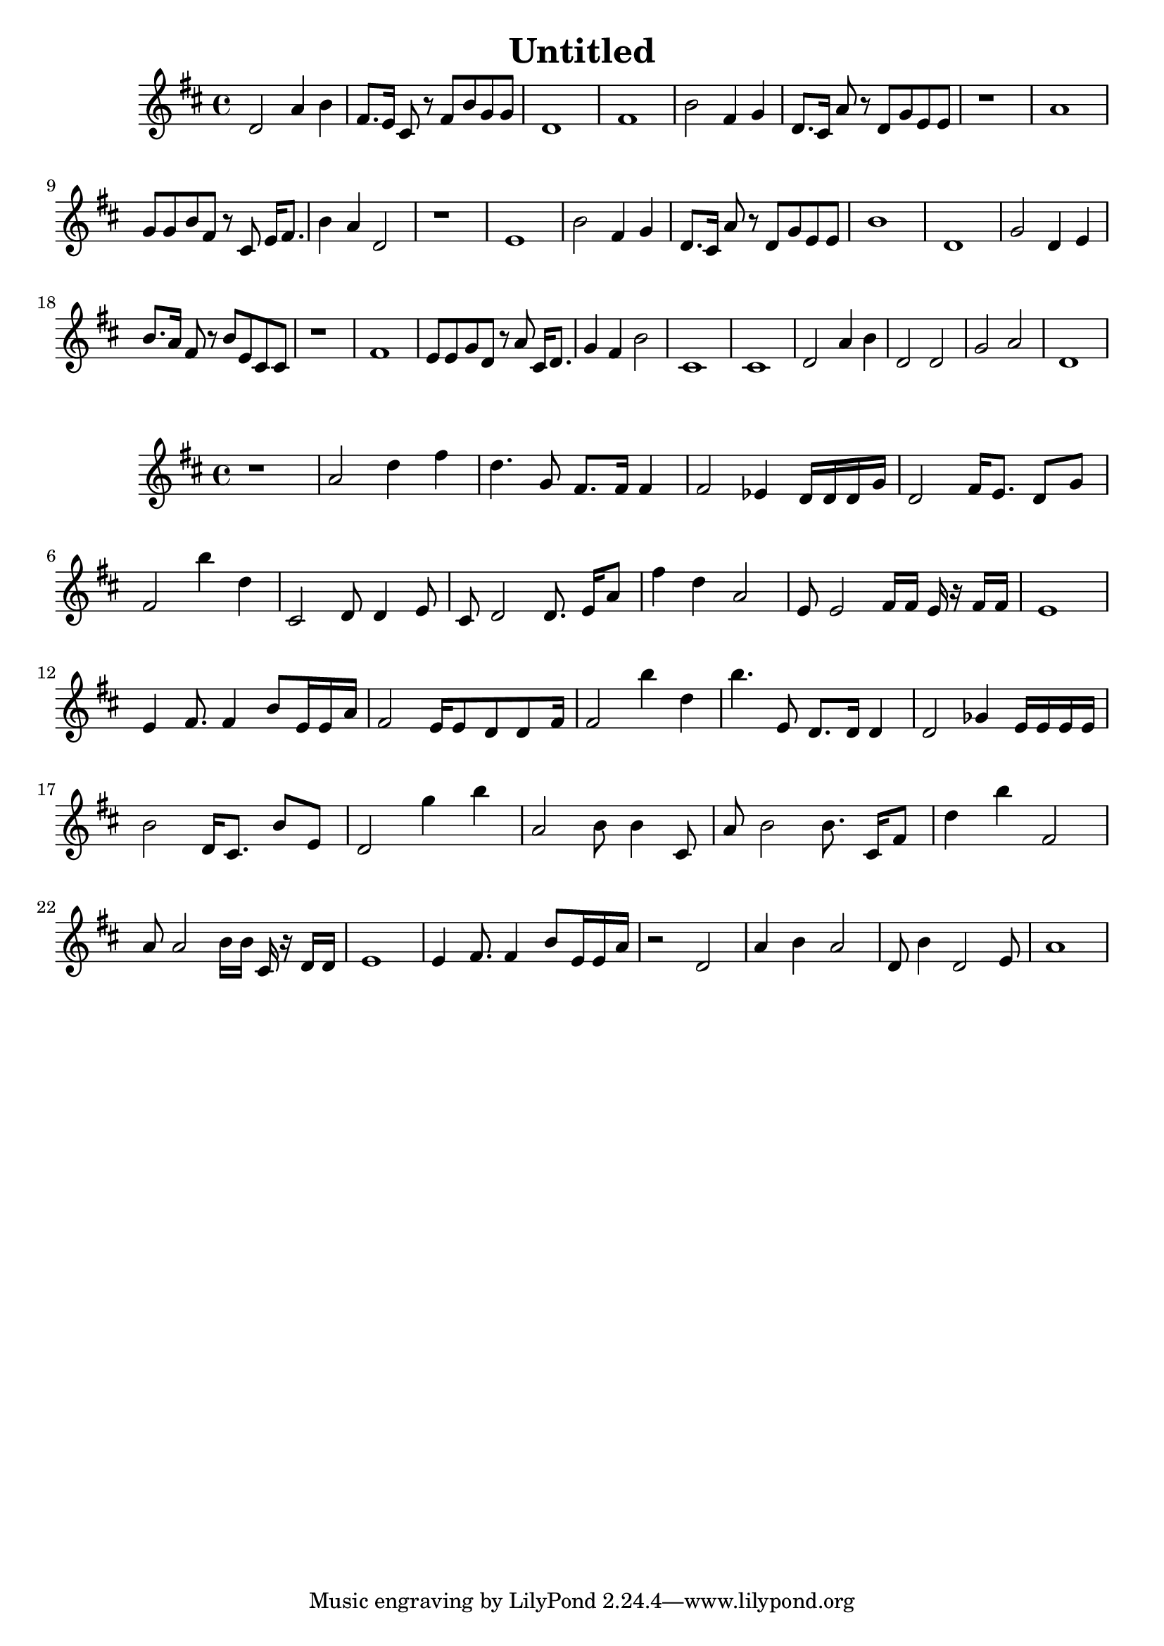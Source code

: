 \version "2.10.33"
\header { title = "Untitled" composer = "" opus = "" } { { \key d \major d'2 a'4 b'4 } { fis'8. e'16 cis'8 r8 fis'8 b'8 g'8 g'8 } { d'1 } { fis'1 } { b'2 fis'4 g'4 } { d'8. cis'16 a'8 r8 d'8 g'8 e'8 e'8 } { r1 } { a'1 } { g'8 g'8 b'8 fis'8 r8 cis'8 e'16 fis'8. } { b'4 a'4 d'2 } { r1 } { e'1 } { b'2 fis'4 g'4 } { d'8. cis'16 a'8 r8 d'8 g'8 e'8 e'8 } { b'1 } { d'1 } { g'2 d'4 e'4 } { b'8. a'16 fis'8 r8 b'8 e'8 cis'8 cis'8 } { r1 } { fis'1 } { e'8 e'8 g'8 d'8 r8 a'8 cis'16 d'8. } { g'4 fis'4 b'2 } { cis'1 } { cis'1 } { d'2 a'4 b'4 } { d'2 d'2 } { g'2 a'2 } { d'1 } } { { \key d \major r1 } { a'2 d''4 fis''4 } { d''4. g'8 fis'8. fis'16 fis'4 } { fis'2 ees'4 d'16 d'16 d'16 g'16 } { d'2 fis'16 e'8. d'8 g'8 } { fis'2 b''4 d''4 } { cis'2 d'8 d'4 e'8 } { cis'8 d'2 d'8. e'16 a'8 } { fis''4 d''4 a'2 } { e'8 e'2 fis'16 fis'16 e'16 r16 fis'16 fis'16 } { e'1 } { e'4 fis'8. fis'4 b'8 e'16 e'16 a'16 } { fis'2 e'16 e'8 d'8 d'8 fis'16 } { fis'2 b''4 d''4 } { b''4. e'8 d'8. d'16 d'4 } { d'2 ges'4 e'16 e'16 e'16 e'16 } { b'2 d'16 cis'8. b'8 e'8 } { d'2 g''4 b''4 } { a'2 b'8 b'4 cis'8 } { a'8 b'2 b'8. cis'16 fis'8 } { d''4 b''4 fis'2 } { a'8 a'2 b'16 b'16 cis'16 r16 d'16 d'16 } { e'1 } { e'4 fis'8. fis'4 b'8 e'16 e'16 a'16 } { r2 d'2 } { a'4 b'4 a'2 } { d'8 b'4 d'2 e'8 } { a'1 } }